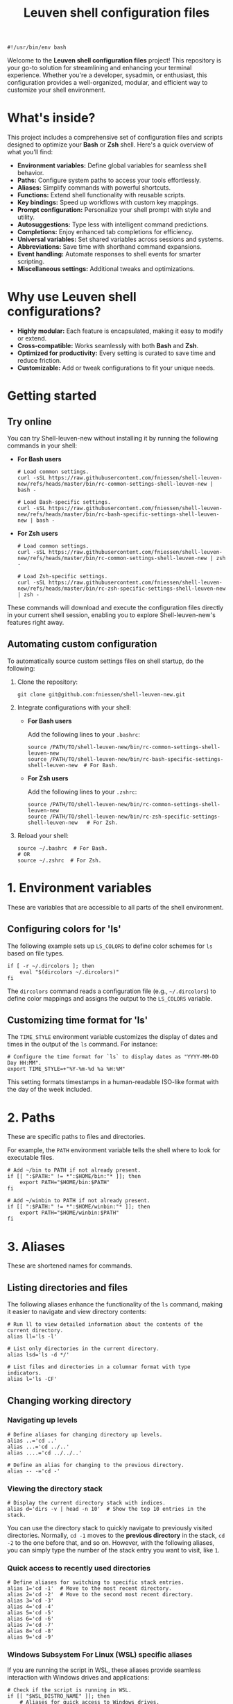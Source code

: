 #+TITLE: Leuven shell configuration files

#+PROPERTY:  header-args :tangle bin/rc-common-settings-shell-leuven-new

#+begin_src shell
#!/usr/bin/env bash
#+end_src

Welcome to the *Leuven shell configuration files* project!  This repository is
your go-to solution for streamlining and enhancing your terminal
experience. Whether you're a developer, sysadmin, or enthusiast, this
configuration provides a well-organized, modular, and efficient way to customize
your shell environment.

* What's inside?

This project includes a comprehensive set of configuration files and scripts
designed to optimize your *Bash* or *Zsh* shell. Here's a quick overview of what
you'll find:

- *Environment variables:* Define global variables for seamless shell behavior.
- *Paths:* Configure system paths to access your tools effortlessly.
- *Aliases:* Simplify commands with powerful shortcuts.
- *Functions:* Extend shell functionality with reusable scripts.
- *Key bindings:* Speed up workflows with custom key mappings.
- *Prompt configuration:* Personalize your shell prompt with style and utility.
- *Autosuggestions:* Type less with intelligent command predictions.
- *Completions:* Enjoy enhanced tab completions for efficiency.
- *Universal variables:* Set shared variables across sessions and systems.
- *Abbreviations:* Save time with shorthand command expansions.
- *Event handling:* Automate responses to shell events for smarter scripting.
- *Miscellaneous settings:* Additional tweaks and optimizations.

* Why use Leuven shell configurations?

- *Highly modular:* Each feature is encapsulated, making it easy to modify or
  extend.
- *Cross-compatible:* Works seamlessly with both *Bash* and *Zsh*.
- *Optimized for productivity:* Every setting is curated to save time and reduce
  friction.
- *Customizable:* Add or tweak configurations to fit your unique needs.

* Getting started

** Try online

You can try Shell-leuven-new without installing it by running the following
commands in your shell:

- *For Bash users*

  #+begin_src shell :tangle no
  # Load common settings.
  curl -sSL https://raw.githubusercontent.com/fniessen/shell-leuven-new/refs/heads/master/bin/rc-common-settings-shell-leuven-new | bash -

  # Load Bash-specific settings.
  curl -sSL https://raw.githubusercontent.com/fniessen/shell-leuven-new/refs/heads/master/bin/rc-bash-specific-settings-shell-leuven-new | bash -
  #+end_src

- *For Zsh users*

  #+begin_src shell :tangle no
  # Load common settings.
  curl -sSL https://raw.githubusercontent.com/fniessen/shell-leuven-new/refs/heads/master/bin/rc-common-settings-shell-leuven-new | zsh -

  # Load Zsh-specific settings.
  curl -sSL https://raw.githubusercontent.com/fniessen/shell-leuven-new/refs/heads/master/bin/rc-zsh-specific-settings-shell-leuven-new | zsh -
  #+end_src

These commands will download and execute the configuration files directly in
your current shell session, enabling you to explore Shell-leuven-new's features
right away.

** Automating custom configuration

To automatically source custom settings files on shell startup, do the
following:

1. Clone the repository:

   #+begin_src shell :tangle no
   git clone git@github.com:fniessen/shell-leuven-new.git
   #+end_src

2. Integrate configurations with your shell:

   - *For Bash users*

     Add the following lines to your =.bashrc=:

     #+begin_src shell :tangle no
     source /PATH/TO/shell-leuven-new/bin/rc-common-settings-shell-leuven-new
     source /PATH/TO/shell-leuven-new/bin/rc-bash-specific-settings-shell-leuven-new  # For Bash.
     #+end_src

   - *For Zsh users*

     Add the following lines to your =.zshrc=:

     #+begin_src shell :tangle no
     source /PATH/TO/shell-leuven-new/bin/rc-common-settings-shell-leuven-new
     source /PATH/TO/shell-leuven-new/bin/rc-zsh-specific-settings-shell-leuven-new   # For Zsh.
     #+end_src

3. Reload your shell:

   #+begin_src shell :tangle no
   source ~/.bashrc  # For Bash.
   # OR
   source ~/.zshrc  # For Zsh.
   #+end_src

* 1. Environment variables

These are variables that are accessible to all parts of the shell
environment.

** Configuring colors for 'ls'

The following example sets up ~LS_COLORS~ to define color schemes for ~ls~ based
on file types.

#+begin_src shell
if [ -r ~/.dircolors ]; then
    eval "$(dircolors ~/.dircolors)"
fi
#+end_src

The ~dircolors~ command reads a configuration file (e.g., =~/.dircolors=) to define
color mappings and assigns the output to the ~LS_COLORS~ variable.

** Customizing time format for 'ls'

The ~TIME_STYLE~ environment variable customizes the display of dates and times in
the output of the ~ls~ command. For instance:

#+begin_src shell
# Configure the time format for `ls` to display dates as "YYYY-MM-DD Day HH:MM".
export TIME_STYLE=+"%Y-%m-%d %a %H:%M"
#+end_src

This setting formats timestamps in a human-readable ISO-like format with the day
of the week included.

* 2. Paths

These are specific paths to files and directories.

For example, the ~PATH~ environment variable tells the shell where to look for
executable files.

#+begin_src shell
# Add ~/bin to PATH if not already present.
if [[ ":$PATH:" != *":$HOME/bin:"* ]]; then
    export PATH="$HOME/bin:$PATH"
fi

# Add ~/winbin to PATH if not already present.
if [[ ":$PATH:" != *":$HOME/winbin:"* ]]; then
    export PATH="$HOME/winbin:$PATH"
fi
#+end_src

* 3. Aliases

These are shortened names for commands.

** Listing directories and files

The following aliases enhance the functionality of the ~ls~ command, making it
easier to navigate and view directory contents:

#+begin_src shell
# Run ll to view detailed information about the contents of the current directory.
alias ll='ls -l'

# List only directories in the current directory.
alias lsd='ls -d */'

# List files and directories in a columnar format with type indicators.
alias l='ls -CF'
#+end_src

** Changing working directory

*** Navigating up levels

#+begin_src shell
# Define aliases for changing directory up levels.
alias ..='cd ..'
alias ...='cd ../..'
alias ....='cd ../../..'
#+end_src

#+begin_src shell
# Define an alias for changing to the previous directory.
alias -- -='cd -'
#+end_src

*** Viewing the directory stack

#+begin_src shell
# Display the current directory stack with indices.
alias d='dirs -v | head -n 10'  # Show the top 10 entries in the stack.
#+end_src

You can use the directory stack to quickly navigate to previously visited
directories. Normally, ~cd -1~ moves to the *previous directory* in the stack, ~cd -2~
to the one before that, and so on. However, with the following aliases, you can
simply type the number of the stack entry you want to visit, like ~1~.

*** Quick access to recently used directories

#+begin_src shell
# Define aliases for switching to specific stack entries.
alias 1='cd -1'  # Move to the most recent directory.
alias 2='cd -2'  # Move to the second most recent directory.
alias 3='cd -3'
alias 4='cd -4'
alias 5='cd -5'
alias 6='cd -6'
alias 7='cd -7'
alias 8='cd -8'
alias 9='cd -9'
#+end_src

*** Windows Subsystem For Linux (WSL) specific aliases

If you are running the script in WSL, these aliases provide seamless interaction
with Windows drives and applications:

#+begin_src shell
# Check if the script is running in WSL.
if [[ "$WSL_DISTRO_NAME" ]]; then
    # Aliases for quick access to Windows drives.
    alias c:='cd /mnt/c'
    alias d:='cd /mnt/d'
fi
#+end_src

#+begin_src shell
# Check if the script is running in WSL.
if [[ "$WSL_DISTRO_NAME" ]]; then
    # Alias for opening Windows File Explorer.
    alias explorer='explorer.exe'

    # Aliases for opening files or URLs with Windows default applications.
    alias open='explorer.exe'
    alias xdg-open='explorer.exe'
fi
#+end_src

** Command history search

Search the command history for a specified term, ignoring case sensitivity.

#+begin_src shell
# Alias 'hgrep' to search command history with case-insensitive grep.
alias hgrep='history | grep -i'
#+end_src

** Ripgrep enhancements

If the ~rg~ (Ripgrep) command is available, several customizations and aliases are
provided to enhance its functionality:

#+begin_src shell
# Check if 'rg' command is available.
if command -v rg > /dev/null 2>&1; then
#+end_src

#+begin_src shell
    # Define a function 'rgc' to always include the '-C 1' option for context
    # lines.
    rgc() {
        rg -C 1 "$@" | sed '/'"$@"'/! s/^.*$/\x1b[90m&\x1b[0m/; s/\('"$@"'\)/\x1b[1;31m\1\x1b[0m/g'
    }
#+end_src

#+begin_src shell
    alias rg='rg --hidden'
#+end_src

#+begin_src shell
    # Alias 'rgno' to 'rg -l' for listing filenames with matches.
    alias rgno='rg -l'
#+end_src

#+begin_src shell
    # Define a function 'rgext' for a case-insensitive search within files
    # matching a specific extension.
    rgext() {
        if [[ $# -ne 2 ]]; then
            printf "Usage: rgext EXTENSION PATTERN\n"
            return 2
        fi
        rg --glob "*.$1" -i -C 1 "$2"
    }
#+end_src

#+begin_src shell
fi
#+end_src

* 4. Functions

These are blocks of code that can be executed by name.

#+begin_src shell :tangle no
confirm() {
    # Prompt the user for confirmation with a customizable message.
    read -p "$1 [y/N] " response
    case "$response" in
        [yY][eE][sS]|[yY])
            # Confirm with yes or y.
            return 0
            ;;
        ,*)
            # Default to no.
            return 1
            ;;
    esac
}

empty_trash() {
    # Confirm before proceeding.
    if confirm "Are you sure you want to empty the trash?"; then
        # Remove contents of the trash directory.
        if [[ "$OSTYPE" == "darwin"* ]]; then
            rm -rf ~/.Trash/*
        else
            rm -rf ~/.local/share/Trash/*
        fi
        printf "Trash emptied.\n"
    else
        printf "Operation cancelled.\n"
    fi
}
#+end_src

* 5. Key bindings

These are mappings of keys to commands.

- ~C-l~: clear the terminal screen.

** Cursor movement

- ~C-a~: Move cursor to the beginning of the line.
- ~C-e~: Move cursor to the end of the line.
- ~C-b~: Move cursor backward one character.
- ~C-f~: Move cursor forward one character.
- ~M-b~ or ~C-<left>~ or ~M-<left>~: Move cursor backward one word.
- ~M-f~ or ~C-<right>~ or ~M-<right>~: Move cursor forward one word.

** Command History and Search

- ~<up>~: Navigate through command history.
- ~C-r~: Initiate a reverse search through command history.
- ~C-s~: Initiate a forward search through command history.
- ~M-<up>~ (with input): Search command history for commands starting with the current input.
- ~M-<down>~ (with input): Search command history for the next matching command.

** Command Editing

- ~C-d~: Delete the character under the cursor or exit the shell if the line is empty.
- ~C-k~: Kill (cut) text from the cursor to the end of the line.
- ~C-y~: Yank (paste) the previously killed text.
- ~C-c~: Cancel the current command (and clear the command line).
- ~M-e~: Open the current command line in your preferred text editor.
- ~C-u~: Clear the line from the cursor to the beginning.

** Case and Word Manipulation

- ~M-c~: Capitalize the current word.
- ~M-u~: Uppercase the current word.
- ~M-l~: Lowercase the current word.
- ~M-t~: Transpose (swap) the last two words.

** Shell Utilities

- ~M-w~: Show short description of a command.
- ~M-d~: Show documentation for current command.
- ~M-p~: Prepend 'sudo' to the current command.
- ~M-.~: Insert the last argument of the previous command.
- ~C-z~: Activate complete-and-search functionality.

** Custom key bindings

You can create custom key bindings.

For example:

Refresh command line

| Key binding | Meaning                                |
|-------------+----------------------------------------|
| C-M-u       | Move to parent directory               |
| M-s         | Prepend 'sudo ' to the current command |
| M-S-l       | List directory contents                |

*** ls

For Bash:

#+begin_src shell :tangle bin/rc-bash-specific-settings-shell-leuven-new
# M-S-l: Send the string 'ls' followed by a newline.
bind '"\eL": "ls\n"'
#+end_src

For Zsh:

#+begin_src shell :tangle bin/rc-zsh-specific-settings-shell-leuven-new
# M-S-l: Send the string 'ls' followed by a newline.
bindkey -s '\eL' 'ls\n'
#+end_src

*** C-M-u: Move to parent directory

This configuration binds the ~C-M-u~ key combination to the ~up-directory~ function
in both Bash and Zsh shells. The function changes the current directory to its
parent (~cd ..~).

For Bash:

#+begin_src shell :tangle bin/rc-bash-specific-settings-shell-leuven-new
# C-M-u: Move to parent directory.
bind '"\e\C-u": "cd ..\n"'
#+end_src

For Zsh:

#+begin_src shell :tangle bin/rc-zsh-specific-settings-shell-leuven-new
# C-M-u: Move to parent directory.
up-directory() {
  cd .. && zle reset-prompt
}
zle -N up-directory
bindkey '\e\C-u' up-directory
#+end_src

*Key note:* In Zsh, the *prompt* is refreshed to *reflect the new directory* after the
change.

*** M-s: Prepend sudo

This configuration binds the ~M-s~ key combination to prepend ~sudo~ to the current
command in both Bash and Zsh shells.

For Bash:

#+begin_src shell :tangle bin/rc-bash-specific-settings-shell-leuven-new
# M-s: Prepend sudo.
bind '"\es": "\C-asudo \C-e"'
#+end_src

For Zsh:

#+begin_src shell :tangle bin/rc-zsh-specific-settings-shell-leuven-new
# M-s: Prepend sudo.
prepend-sudo() {
  [[ -z $BUFFER ]] && zle up-history
  LBUFFER="sudo $LBUFFER"
}
zle -N prepend-sudo
bindkey "\es" prepend-sudo
#+end_src

*** Copy the previous word

For Bash:

#+begin_src shell :tangle bin/rc-bash-specific-settings-shell-leuven-new
# Function to copy the previous word.
copy-prev-word() {
    local words=($READLINE_LINE)
    local cursor_position=$READLINE_POINT
    local word_index=${#words[@]}

    # Find the word before the cursor
    for ((i=${#words[@]}-1; i>=0; i--)); do
        if ((${#words[i]} + ${#words[i+1]} + 1 < cursor_position)); then
            word_index=$i
            break
        fi
        cursor_position=$((cursor_position - ${#words[i]} - 1))
    done

    # Insert the previous word at the cursor position
    if ((word_index > 0)); then
        READLINE_LINE="${READLINE_LINE:0:READLINE_POINT}${words[word_index-1]}${READLINE_LINE:READLINE_POINT}"
        READLINE_POINT=$((READLINE_POINT + ${#words[word_index-1]}))
    fi
}

# Bind the function to C-x C-d.
bind -x '"\C-x\C-d":copy-prev-word'
#+end_src

For Zsh:

#+begin_src shell :tangle bin/rc-zsh-specific-settings-shell-leuven-new
bindkey '^X^D' copy-prev-word
# Instead of C-M-_.
#+end_src

*** Run help

For Bash:

#+begin_src shell :tangle bin/rc-bash-specific-settings-shell-leuven-new
# Function to run help on the current command
run-help() {
    # Get the first word of the last command (i.e., the last command in the
    # pipeline or sequence).
    local cmd=$(printf "%s" "$READLINE_LINE" | awk -F'\\||;' '{print $NF}' | awk '{print $1}')

    # Check if there's a command to process.
    if [[ -n "$cmd" ]]; then
        # Show the man page for the command (if it exists).
        man "$cmd" 2>/dev/null || {
            # If no man page, use the `whatis` command for a brief description.
            whatis "$cmd" || printf "No help available for '%s'.\n" "$cmd"
        }
    else
        printf "No command to show help for.\n"
        return 1
    fi
}

# Bind the function run-help to M-h.
bind -x '"\eh": run-help'
#+end_src

For Zsh, use 'M-h'.

** See all current key bindings

: bind -P

| Abort and Exit                      |
| Line and Word Movement              |
| History Navigation                  |
| Editing                             |
| Case and Word Manipulation          |
| Command Completion                  |
| Miscellaneous                       |
| Bracketed Paste                     |
| Character Deletion and Modification |
| Keyboard Macros                     |
| Character Search                    |
| Display and Redraw                  |
| Command and History Expansion       |
| Line and Word Editing               |
| Completion and Expansion            |
| Other Commands                      |


From Zsh, in table:
| C-x ? | _complete_debug                         |
| C-x a | _expand_alias                           |
| C-x c | _correct_word (or _correct_filename ??) |
| C-x d | _list_expansions                        |
| C-x e | _expand_word                            |
| C-x h | _complete_help                          |
| C-x m | _most_recent_file                       |
| M-a   | accept-and-hold                         |
| M-g   | get-line                                |


|                                       | Zsh function                        | Bash                                   |                                                                                                                                                  |
|---------------------------------------+-------------------------------------+----------------------------------------+--------------------------------------------------------------------------------------------------------------------------------------------------|
| M-w                                   | copy-region-as-kill                 |                                        |                                                                                                                                                  |
| M-q                                   | push-line                           |                                        |                                                                                                                                                  |
| M-h                                   | run-help                            |                                        |                                                                                                                                                  |
| C-h, C-<backspace>                    | backward-delete-char                | backward-delete-char                   | Backward Delete Character                                                                                                                        |
| M-\                                   |                                     | delete-horizontal-space                | Delete Horizontal Space                                                                                                                          |
| C-x e                                 |                                     | call-last-kbd-macro                    | Call Last Keyboard Macro                                                                                                                         |
| C-x (                                 |                                     | start-kbd-macro                        | Start Keyboard Macro                                                                                                                             |
| C-x )                                 |                                     | end-kbd-macro                          | End Keyboard Macro                                                                                                                               |
| C-]                                   |                                     | character-search                       | Character Search                                                                                                                                 |
| C-M-]                                 |                                     | character-search-backward              | Character Search Backward                                                                                                                        |
| C-l                                   | clear-screen                        |                                        |                                                                                                                                                  |
| C-M-l                                 |                                     | clear-display                          | Clear Display                                                                                                                                    |
| C-M-i                                 |                                     | dynamic-complete-history               | Dynamic Complete History                                                                                                                         |
| M-^                                   |                                     | history-expand-line                    | History Expand Line                                                                                                                              |
| C-x C-e                               |                                     | edit-and-execute-command               | Edit and Execute Command                                                                                                                         |
| C-x C-x                               | exchange-point-and-mark             | exchange-point-and-mark                | Exchange Point and Mark                                                                                                                          |
| C-M-r, M-r                            |                                     | revert-line                            | Revert Line                                                                                                                                      |
| C-u                                   | kill-whole-line XXX                 | unix-line-discard                      | Unix Line Discard                                                                                                                                |
| M-g                                   |                                     | glob-complete-word                     | Glob Complete Word                                                                                                                               |
| C-x *                                 | expand-word                         | glob-expand-word                       | Glob Expand Word                                                                                                                                 |
| C-x g                                 | list-expand                         | glob-list-expansions                   | Glob List Expansions                                                                                                                             |
| M-*                                   |                                     | insert-completions                     | Insert Completions                                                                                                                               |
| C-x !                                 |                                     | possible-command-completions           | Possible Command Completions                                                                                                                     |
| C-o                                   |                                     | operate-and-get-next                   | Operate and Get Next                                                                                                                             |
| M-&                                   |                                     | tilde-expand                           | Tilde Expand                                                                                                                                     |
| C-M-y                                 |                                     | yank-nth-arg                           | Yank Nth Argument                                                                                                                                |
| C-g                                   | send-break                          | abort                                  | Abort                                                                                                                                            |
| C-a                                   | beginning-of-line                   | beginning-of-line                      | Move to Beginning of Line                                                                                                                        |
| C-e                                   | end-of-line                         | end-of-line                            | Move to End of Line                                                                                                                              |
| C-b                                   | backward-char                       | backward-char                          | Backward Character                                                                                                                               |
| C-f                                   | forward-char                        | forward-char                           | Forward Character                                                                                                                                |
| M-b                                   | backward-word                       | backward-word, shell-backward-word     | Backward Word                                                                                                                                    |
| M-f                                   | forward-word                        | forward-word, shell-forward-word       | Forward Word                                                                                                                                     |
| M-<                                   | beginning-of-buffer-or-history      | beginning-of-history                   | Beginning of History                                                                                                                             |
| M->                                   | end-of-buffer-or-history            | end-of-history                         | End of History                                                                                                                                   |
| C-p                                   | up-line-or-history                  | previous-history                       | Previous History                                                                                                                                 |
| <up>                                  | up-line-or-history                  |                                        | Previous History                                                                                                                                 |
| C-n                                   | down-line-or-history                | next-history                           | Next History                                                                                                                                     |
| <down>                                | down-line-or-history                |                                        | Next History                                                                                                                                     |
| C-r                                   | history-incremental-search-backward | reverse-search-history                 | Reverse Search History                                                                                                                           |
| C-s                                   | history-incremental-search-forward  | forward-search-history                 | Forward Search History                                                                                                                           |
| M-p                                   | history-search-backward             | non-incremental-reverse-search-history | Non-Incremental Reverse Search                                                                                                                   |
| M-n                                   | history-search-forward              | non-incremental-forward-search-history | Non-Incremental Forward Search                                                                                                                   |
| M-[A                                  |                                     | history-search-backward                | History Search Backward                                                                                                                          |
| M-[B                                  |                                     | history-search-forward                 | History Search Forward                                                                                                                           |
| C-d                                   | delete-char-or-list                 | delete-char                            | Delete Character Under Cursor                                                                                                                    |
| C-k                                   | kill-line                           | kill-line                              | Kill Line                                                                                                                                        |
| M-d                                   | kill-word                           | kill-word                              | Kill Word                                                                                                                                        |
| C-M-h, C-M-<backspace>, M-<backspace> | backward-kill-word                  | backward-kill-word                     | Backward Kill Word                                                                                                                               |
| C-w                                   | backward-kill-word                  | unix-word-rubout                       | Unix Word Rubout                                                                                                                                 |
| C-t                                   | transpose-chars                     | transpose-chars                        | Transpose Characters                                                                                                                             |
| M-t                                   | transpose-words                     | transpose-words                        | Transpose Words                                                                                                                                  |
| C-_ (or C-x C-u)                      | undo                                | undo                                   | Undo                                                                                                                                             |
| C-y                                   | yank                                | yank                                   | Yank (Paste)                                                                                                                                     |
| M-., M-_                              | insert-last-word                    | yank-last-arg, insert-last-argument    | Yank (Insert) Last Argument                                                                                                                      |
| M-y                                   | yank-pop                            | yank-pop                               | Yank Pop                                                                                                                                         |
| M-c                                   | capitalize-word                     | capitalize-word                        | Capitalize Word                                                                                                                                  |
| M-u                                   | up-case-word                        | upcase-word                            | Uppercase Word                                                                                                                                   |
| M-l                                   | down-case-word                      | downcase-word                          | Lowercase Word                                                                                                                                   |
| C-i                                   | complete-word                       | complete                               | Complete `external command', `builtin command', `shell function', `alias', `suffix alias', `reserved word', `job', `parameter', or `corrections' |
| M-!                                   |                                     | complete-command                       | Complete Command                                                                                                                                 |
| M-! (after typing !!)                 | expand-history                      |                                        |                                                                                                                                                  |
| M-/                                   |                                     | complete-filename                      | Complete Filename                                                                                                                                |
| M-@                                   |                                     | complete-hostname                      | Complete Hostname                                                                                                                                |
| M-$                                   |                                     | complete-variable                      | Complete Variable                                                                                                                                |
| M-{                                   |                                     | complete-into-braces                   | Complete into Braces                                                                                                                             |
| M-?                                   | which-command XXX                   | possible-completions                   | Possible Completions                                                                                                                             |
| C-x /                                 |                                     | possible-filename-completions          | Possible Filename Completions                                                                                                                    |
| C-x @                                 |                                     | possible-hostname-completions          | Possible Hostname Completions                                                                                                                    |
| C-x ~                                 |                                     | possible-username-completions          | Possible Username Completions                                                                                                                    |
| C-x $                                 |                                     | possible-variable-completions          | Possible Variable Completions                                                                                                                    |
| M-#                                   |                                     | insert-comment                         | Insert Comment                                                                                                                                   |
| C-q                                   | quoted-insert                       | quoted-insert                          | Quoted Insert                                                                                                                                    |
| C-x C-v                               |                                     | display-shell-version                  | Display Shell Version                                                                                                                            |
| C-M-e                                 |                                     | shell-expand-line                      | Shell Expand Line                                                                                                                                |
| C-@                                   | set-mark-command                    | set-mark                               | Set Mark                                                                                                                                         |

: bindkey

* 6. Prompt configuration

This is the configuration of the terminal prompt. This includes things like the
colors, the text that is displayed, and the layout of the prompt.

#+begin_src shell :tangle bin/rc-bash-specific-settings-shell-leuven-new
# Customize PS1 prompt.

# Define a custom function to display the exit code in red if it's non-zero.
show_exit_code() {
    local exit_code=$?
    if [[ $exit_code -ne 0 ]]; then
        printf "\033[01;31m%s\033[00m\n" "$exit_code"
    else
        printf "%s" ""
    fi
}

# Set the PROMPT_COMMAND to call the custom function.
PROMPT_COMMAND='show_exit_code'



PS1='\n\
\[\e]0;\u@\h: \w\a\]\
${debian_chroot:+($debian_chroot)}\
\[\033[01;32m\]\u@\h\[\033[00m\]\
\[\033[01;30m\]:\[\033[00m\]\
\[\033[01;34m\]\w\[\033[00m\] \
\[\033[01;33m\]($(git branch 2>/dev/null | grep '^*' | colrm 1 2))\
\[\033[0m\]\n\$ '

PS1='\n\
\[\e]0;\u@\h: \w\a\]\
${debian_chroot:+($debian_chroot)}\
\[\033[01;32m\]\u@\h\[\033[00m\]\
\[\033[01;30m\]:\[\033[00m\]\
\[\033[01;34m\]\w\[\033[00m\]\
\[\033[01;33m\]$(__git_ps1)\
\[\033[0m\]\n\
\[\033[1m\]\$ \[\033[0m\]'

__git_ps1() {
    local git_info
    git_info="$(git rev-parse --is-inside-work-tree 2>/dev/null)"

    if [[ -z "$git_info" ]]; then
        return $?
    fi

    local branch
    if branch="$(git symbolic-ref --short -q HEAD 2>/dev/null)"; then
        : # We are on a branch, nothing to do here.
    else
        branch="$(git rev-parse --short HEAD 2>/dev/null)"
    fi

    local dirty=""                      # should be in red
    local staged=""                     # should be in magenta
    local stash=""                      # should be in blue
    local untracked=""                  # should be in green
    local outgoing=""                   # should be in yellow
    local incoming=""                   # should be in cyan

    if [[ -n "$(git diff --no-ext-diff --quiet || echo '*')" ]]; then
        dirty=" *dirty"
    fi

    if [[ -n "$(git diff --no-ext-diff --cached --quiet || echo '+')" ]]; then
        staged=" +staged"
    fi

    if git rev-parse --verify --quiet refs/stash >/dev/null; then
        stash=" \$stash"
    fi

    if git ls-files --others --exclude-standard --directory --no-empty-directory --error-unmatch -- ':/*' >/dev/null 2>/dev/null; then
        untracked=" ?untracked"
    fi

    local count_outgoing=0
    local count_incoming=0
    local upstream_branch

    if upstream_branch="$(git rev-parse --abbrev-ref @{u} 2>/dev/null)"; then
        count_outgoing=$(git rev-list --count --left-right @{u}...HEAD 2>/dev/null | awk '{print $2}')
        count_incoming=$(git rev-list --count --left-right @{u}...HEAD 2>/dev/null | awk '{print $1}')
    fi

    if (( count_outgoing > 0 )); then
        outgoing=" ↑$count_outgoing"
    fi

    if (( count_incoming > 0 )); then
        incoming=" ↓$count_incoming"
    fi

    local status_info="$dirty$staged$stash$untracked$outgoing$incoming"

    branch="${branch##refs/heads/}"
    printf -- " (%s)" "$branch$(tput setaf 6)${status_info:+$status_info}$(tput setaf 3)"
}

# XXX Make use of color_prompt variable?
#+end_src

* 7. Autosuggestions

These are suggestions for commands that are based on the current input. For
example, if you type ~ls~, the shell might show you suggestions for other commands
that start with ~ls~.

* 8. Completions

These are completions for commands and file paths. For example, if you type ~cd~,
the shell might show you a list of directories that you can change to.

* 9. Universal variables

These are variables that are shared by all shells. For example, the ~USER~
variable tells the shell your username.

* 10. Abbreviations

These are shortened names for words or phrases. For example, you might set an
abbreviation for the word git to g.

* 11. Event handling

This is the configuration of how the shell responds to events, such as key
presses and file system changes.

"Terminal Title"

* 12. Miscellaneous settings

This is a catch-all category for settings that don't fit into any of the other
categories.

set -g fish_color_autosuggestion brblack
set -g fish_color_match yellow

* Additional custom configurations or settings

** Common settings

#+begin_src shell :tangle bin/rc-bash-specific-settings-shell-leuven-new
# Check if history search bindings are already set.
if ! bind -q history-search-backward &>/dev/null; then
    # If not set, configure Up and Down arrow keys for history search.
    bind '"\e[A": history-search-backward'
                                        # Up arrow: Search backward in command
                                        # history.
    bind '"\e[B": history-search-forward'
                                        # Down arrow: Search forward in command
                                        # history.
fi
#+end_src

#+begin_src shell
# Configure HISTCONTROL to ignore both leading space and consecutive duplicates.
export HISTCONTROL=ignoreboth
# === default in Ubuntu
#+end_src



#+begin_src shell :tangle bin/rc-bash-specific-settings-shell-leuven-new
# Enable case-insensitive directory completion.
bind "set completion-ignore-case on"
bind "set show-all-if-ambiguous on"
#+end_src




#+begin_src shell
# Set the number of commands to remember in the in-memory history.
export HISTSIZE=10000

# Set the history timestamp format to ISO8601 (yyyy-mm-dd hh:mm).
export HISTTIMEFORMAT="%Y-%m-%d %H:%M  "

# Exclude common navigation and administrative commands from history.
export HISTIGNORE="ls:cd:pwd:clear:history:exit:top:df"
#+end_src



#+begin_src shell :tangle bin/rc-bash-specific-settings-shell-leuven-new
# autopushd() {
#     if [[ -n "$BASH_VERSION" ]]; then
#         # For Bash.
#         old_dir="$(pwd)"
#         builtin cd "$@"
#         if [[ ":$DIRSTACK:" != *":$old_dir:"* ]]; then
#             echo "Bash - Pushing $old_dir onto the stack:"
#             pushd "$old_dir"
#         else
#             echo "Bash - Directory already in stack, not pushing."
#         fi
#     elif [[ -n "$ZSH_VERSION" ]]; then
#         # For Zsh.
#         old_dir="$(pwd)"
#         cd "$@"
#         if [[ ! -v dirstack || ":$DIRSTACK:" != *":$old_dir:"* ]]; then
#             echo "Zsh - Pushing $old_dir onto the stack:"
#             pushd "$old_dir"
#         else
#             echo "Zsh - Directory already in stack, not pushing."
#         fi
#     fi
# }
#
# alias cd='autopushd'
#+end_src

#+begin_src shell
export GREP_COLORS='ms=01;31:mc=01;31:sl=:cx=:fn=35:ln=32'
#+end_src

** Bash-specific settings

#+begin_src shell :tangle bin/rc-bash-specific-settings-shell-leuven-new
# Set a common history file.
HISTFILE=$HOME/.bash_history

# Set the number of history entries to save to the (on-disk history)
# file.
export HISTFILESIZE=20000

# Append to the history file instead of overwriting it.
shopt -s histappend

# Add history management to the existing PROMPT_COMMAND: after each
# command, append to the history file and reload it.
if [ -n "$PROMPT_COMMAND" ]; then
    PROMPT_COMMAND="$PROMPT_COMMAND; history -a; history -n"
else
    PROMPT_COMMAND="history -a; history -n"
fi
#+end_src

** Zsh-specific settings

#+begin_src shell :tangle bin/rc-zsh-specific-settings-shell-leuven-new
# Set a common history file.
HISTFILE=$HOME/.zsh_history

# Set the number of history entries to save to the (on-disk history)
# file.
SAVEHIST=20000

# Share history between all running sessions.
setopt SHARE_HISTORY

# Append commands to the history file incrementally, instead of
# overwriting the history file when the shell exits.
setopt INC_APPEND_HISTORY

# Append to the history file instead of overwriting it.
setopt APPEND_HISTORY

setopt HIST_IGNORE_SPACE
setopt HIST_SAVE_NO_DUPS
setopt HIST_EXPIRE_DUPS_FIRST

# Show full command history without line numbers.
alias history="history 0"
#+end_src

* Contribute to Shell-leuven-new

Your support and contributions help make *Shell-leuven-new* even better!  Whether
it's reporting issues, submitting patches, or simply showing your appreciation,
every bit counts. Here's how you can get involved:

** 🚩 Report issues

Found a bug?  [[https://github.com/fniessen/shell-leuven-new/issues/new][Let us know!]]

** 🛠️ Submit patches

Have ideas for improvement?  We'd love to see them!

Contributions are always welcome, and patches -- big or small -- are highly
appreciated.

- Fork the repository
- Make your changes
- Submit a pull request

We can't wait to see your contributions! 💡

** ❤️ Support with donations

If *Shell-leuven-new* has made your life easier or more enjoyable, consider
supporting its development:

👉 [[https://www.paypal.com/cgi-bin/webscr?cmd=_donations&business=VCVAS6KPDQ4JC&lc=BE&item_number=shell%2dleuven%2dnew&currency_code=EUR&bn=PP%2dDonationsBF%3abtn_donate_LG%2egif%3aNonHosted][Donate via PayPal]]

Your donation helps keep this project alive and growing!

Thank you for your support! 🙌

* License

Copyright (C) 2013-2025 Fabrice Niessen. All rights reserved.

Author: Fabrice Niessen \\
Keywords: shell bash zsh

This program is free software; you can redistribute it and/or modify it under
the terms of the GNU General Public License as published by the Free Software
Foundation, either version 3 of the License, or (at your option) any later
version.

This program is distributed in the hope that it will be useful, but WITHOUT ANY
WARRANTY; without even the implied warranty of MERCHANTABILITY or FITNESS FOR
A PARTICULAR PURPOSE. See the GNU General Public License for more details.

You should have received a copy of the GNU General Public License along with
this program. If not, see http://www.gnu.org/licenses/.

#+html: <a href="http://opensource.org/licenses/GPL-3.0">
#+html:   <img src="http://img.shields.io/:license-gpl-blue.svg" alt=":license-gpl-blue.svg" />
#+html: </a>
#+html: <a href="https://www.paypal.com/cgi-bin/webscr?cmd=_donations&business=VCVAS6KPDQ4JC&lc=BE&item_number=shell%2dleuven%2dnew&currency_code=EUR&bn=PP%2dDonationsBF%3abtn_donate_LG%2egif%3aNonHosted">
#+html:   <img src="https://www.paypalobjects.com/en_US/i/btn/btn_donate_LG.gif" alt="btn_donate_LG.gif" />
#+html: </a>
